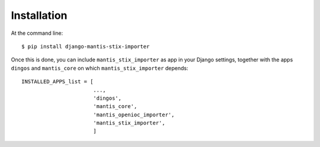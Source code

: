 ============
Installation
============

At the command line::

    $ pip install django-mantis-stix-importer

Once this is done, you can include ``mantis_stix_importer`` as app in your Django settings,
together with the apps ``dingos`` and ``mantis_core`` on which ``mantis_stix_importer`` depends::

    INSTALLED_APPS_list = [
                           ...,
                           'dingos',
                           'mantis_core',
			   'mantis_openioc_importer',
                           'mantis_stix_importer',
                           ]
